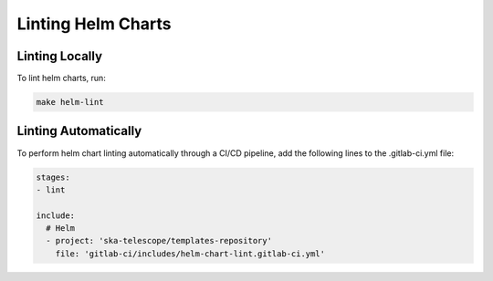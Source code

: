 *******************
Linting Helm Charts
*******************

Linting Locally
===============

To lint helm charts, run:

.. code-block:: bash
  
    make helm-lint

Linting Automatically
=====================

To perform helm chart linting automatically through a CI/CD pipeline, add the following lines to the .gitlab-ci.yml file:

.. code-block:: yaml
   
    stages:
    - lint

    include:
      # Helm
      - project: 'ska-telescope/templates-repository'
        file: 'gitlab-ci/includes/helm-chart-lint.gitlab-ci.yml'



